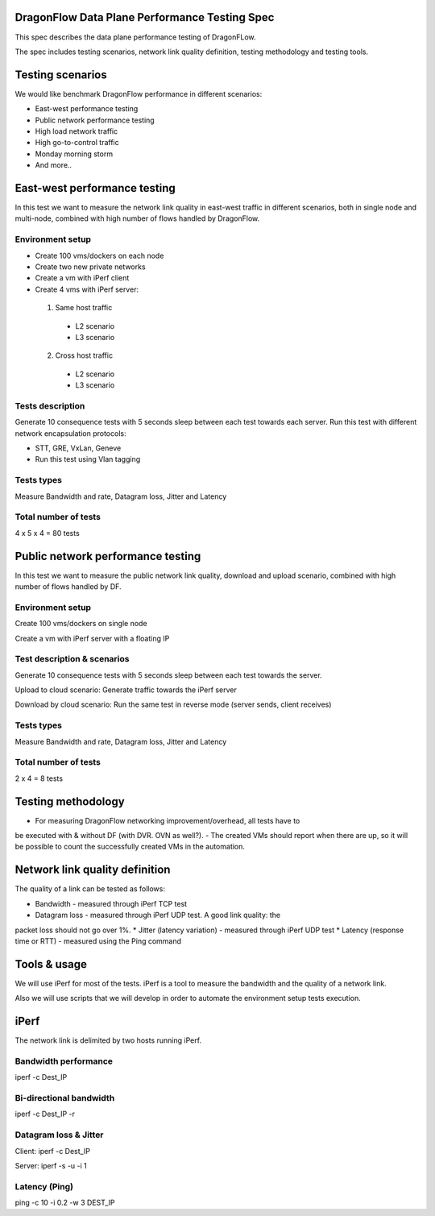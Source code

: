 ..
 This work is licensed under a Creative Commons Attribution 3.0 Unported
 License.

 http://creativecommons.org/licenses/by/3.0/legalcode

DragonFlow Data Plane Performance Testing Spec
==============================================

This spec describes the data plane performance testing of DragonFLow.

The spec includes testing scenarios, network link quality definition, testing
methodology and testing tools.

Testing scenarios
=================
We would like benchmark DragonFlow performance in different scenarios:

- East-west performance testing
- Public network performance testing
- High load network traffic
- High go-to-control traffic
- Monday morning storm
- And more..

East-west performance testing
=============================
In this test we want to measure the network link quality in east-west traffic
in different scenarios, both in single node and multi-node, combined with high
number of flows handled by DragonFlow.

Environment setup
-----------------
* Create 100 vms/dockers on each node
* Create two new private networks
* Create a vm with iPerf client
* Create 4 vms with iPerf server:

 1. Same host traffic

  * L2 scenario
  * L3 scenario

 2. Cross host traffic

  * L2 scenario
  * L3 scenario

Tests description
-----------------
Generate 10 consequence tests with 5 seconds sleep between each test towards
each server.
Run this test with different network encapsulation protocols:

- STT, GRE, VxLan, Geneve
- Run this test using Vlan tagging

Tests types
-----------
Measure Bandwidth and rate, Datagram loss, Jitter and Latency

Total number of tests
---------------------
4 x 5 x 4 = 80 tests

Public network performance testing
==================================
In this test we want to measure the public network link quality, download and
upload scenario, combined with high number of flows handled by DF.

Environment setup
-----------------
Create 100 vms/dockers on single node

Create a vm with iPerf server with a floating IP

Test description & scenarios
----------------------------
Generate 10 consequence tests with 5 seconds sleep between each test towards
the server.

Upload to cloud scenario: Generate traffic towards the iPerf server

Download by cloud scenario: Run the same test in reverse mode (server sends,
client receives)


Tests types
-----------
Measure Bandwidth and rate, Datagram loss, Jitter and Latency

Total number of tests
---------------------
2 x 4 = 8 tests

Testing methodology
===================
- For measuring DragonFlow networking improvement/overhead, all tests have to
be executed with & without DF (with DVR. OVN as well?).
- The created VMs should report when there are up, so it will be possible to
count the successfully created VMs in the automation.

Network link quality definition
===============================
The quality of a link can be tested as follows:

* Bandwidth - measured through iPerf TCP test
* Datagram loss - measured through iPerf UDP test. A good link quality: the
packet loss should not go over 1%.
* Jitter (latency variation) - measured through iPerf UDP test
* Latency (response time or RTT) - measured using the Ping command

Tools & usage
=============
We will use iPerf for most of the tests. iPerf is a tool to measure the
bandwidth and the quality of a network link.

Also we will use scripts that we will develop in order to automate the
environment setup tests execution.

iPerf
=====
The network link is delimited by two hosts running iPerf.

Bandwidth performance
---------------------
iperf -c Dest_IP

Bi-directional bandwidth
------------------------
iperf -c Dest_IP -r

Datagram loss & Jitter
----------------------
Client: iperf -c Dest_IP

Server: iperf -s -u -i 1

Latency (Ping)
--------------
ping -c 10 -i 0.2 -w 3 DEST_IP

